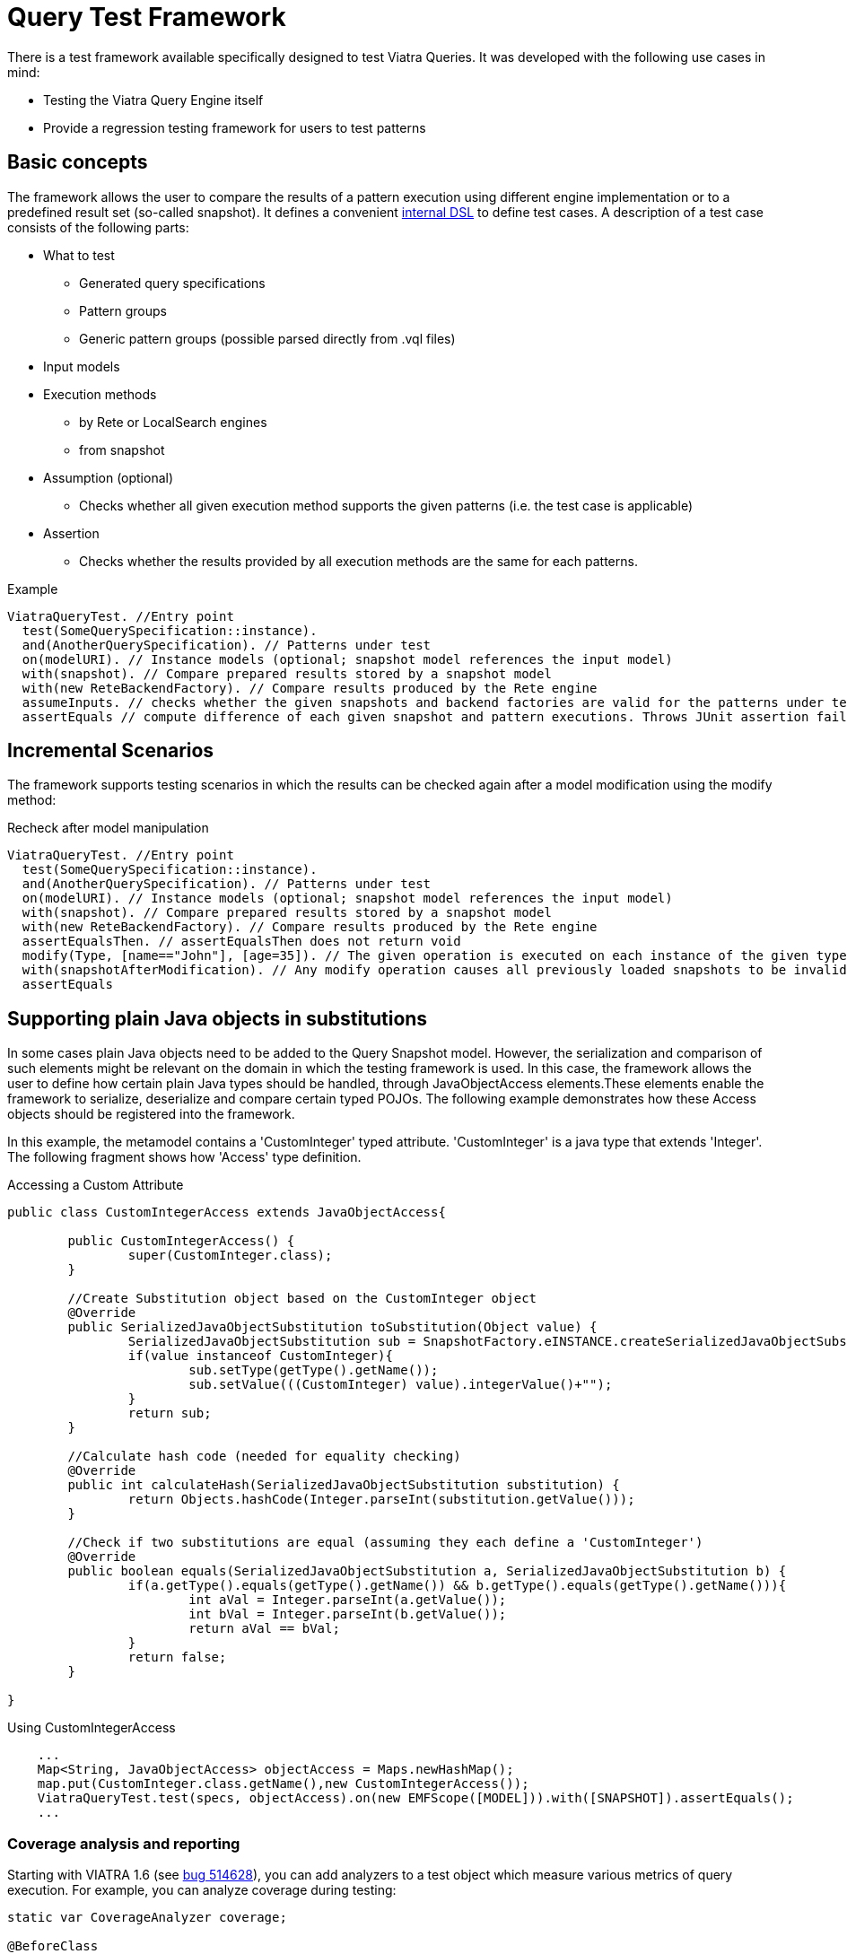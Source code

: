 ifdef::env-github,env-browser[:outfilesuffix: .adoc]
ifndef::rootdir[:rootdir: .]
ifndef::imagesdir[:imagesdir: {rootdir}/../images]

[[query-tests]]
= Query Test Framework

There is a test framework available specifically designed to test Viatra Queries. It was developed with the following use cases in mind:

* Testing the Viatra Query Engine itself
* Provide a regression testing framework for users to test patterns

== Basic concepts

The framework allows the user to compare the results of a pattern execution using different engine implementation or to a predefined result set (so-called snapshot). It defines a convenient link:https://git.eclipse.org/c/viatra/org.eclipse.viatra.git/tree/query/tests/org.eclipse.viatra.query.testing.core/src/org/eclipse/viatra/query/testing/core/api/ViatraQueryTest.xtend[internal DSL] to define test cases. A description of a test case consists of the following parts:

* What to test
** Generated query specifications
** Pattern groups
** Generic pattern groups (possible parsed directly from .vql files)
* Input models
* Execution methods
** by Rete or LocalSearch engines
** from snapshot
* Assumption (optional)
** Checks whether all given execution method supports the given patterns (i.e. the test case is applicable)
* Assertion
** Checks whether the results provided by all execution methods are the same for each patterns.

.Example
[source,xtend]
----
ViatraQueryTest. //Entry point
  test(SomeQuerySpecification::instance).
  and(AnotherQuerySpecification). // Patterns under test
  on(modelURI). // Instance models (optional; snapshot model references the input model)
  with(snapshot). // Compare prepared results stored by a snapshot model
  with(new ReteBackendFactory). // Compare results produced by the Rete engine
  assumeInputs. // checks whether the given snapshots and backend factories are valid for the patterns under test. Throws JUnit assumption error otherwise
  assertEquals // compute difference of each given snapshot and pattern executions. Throws JUnit assertion failure if differences occur
----

== Incremental Scenarios

The framework supports testing scenarios in which the results can be checked again after a model modification using the modify method:

.Recheck after model manipulation
[source,xtend]
----
ViatraQueryTest. //Entry point
  test(SomeQuerySpecification::instance).
  and(AnotherQuerySpecification). // Patterns under test
  on(modelURI). // Instance models (optional; snapshot model references the input model)
  with(snapshot). // Compare prepared results stored by a snapshot model
  with(new ReteBackendFactory). // Compare results produced by the Rete engine
  assertEqualsThen. // assertEqualsThen does not return void
  modify(Type, [name=="John"], [age=35]). // The given operation is executed on each instance of the given type on which the given condition evaluates to true.
  with(snapshotAfterModification). // Any modify operation causes all previously loaded snapshots to be invalidated.
  assertEquals
----

== Supporting plain Java objects in substitutions

In some cases plain Java objects need to be added to the Query Snapshot model. However, the serialization and comparison of such elements might be relevant on the domain in which the testing framework is used. In this case, the framework allows the user to define how certain plain Java types should be handled, through JavaObjectAccess elements.These elements enable the framework to serialize, deserialize and compare certain typed POJOs.
The following example demonstrates how these Access objects should be registered into the framework.

In this example, the metamodel contains a 'CustomInteger' typed attribute. 'CustomInteger' is a java type that extends 'Integer'. The following fragment shows how 'Access' type definition.

.Accessing a Custom Attribute
[source,java]
----
public class CustomIntegerAccess extends JavaObjectAccess{

	public CustomIntegerAccess() {
		super(CustomInteger.class);
	}

        //Create Substitution object based on the CustomInteger object
	@Override
	public SerializedJavaObjectSubstitution toSubstitution(Object value) {
		SerializedJavaObjectSubstitution sub = SnapshotFactory.eINSTANCE.createSerializedJavaObjectSubstitution();
		if(value instanceof CustomInteger){
			sub.setType(getType().getName());
			sub.setValue(((CustomInteger) value).integerValue()+"");
		}
		return sub;
	}
        
        //Calculate hash code (needed for equality checking)
	@Override
	public int calculateHash(SerializedJavaObjectSubstitution substitution) {
		return Objects.hashCode(Integer.parseInt(substitution.getValue()));
	}

        //Check if two substitutions are equal (assuming they each define a 'CustomInteger')
	@Override
	public boolean equals(SerializedJavaObjectSubstitution a, SerializedJavaObjectSubstitution b) {
		if(a.getType().equals(getType().getName()) && b.getType().equals(getType().getName())){
			int aVal = Integer.parseInt(a.getValue());
			int bVal = Integer.parseInt(b.getValue());
			return aVal == bVal;
		}
		return false;
	}

}
----

.Using CustomIntegerAccess
[source,java]
----
    ...
    Map<String, JavaObjectAccess> objectAccess = Maps.newHashMap();
    map.put(CustomInteger.class.getName(),new CustomIntegerAccess());
    ViatraQueryTest.test(specs, objectAccess).on(new EMFScope([MODEL])).with([SNAPSHOT]).assertEquals();
    ...
----

=== Coverage analysis and reporting ===

Starting with VIATRA 1.6 (see link:http://bugs.eclipse.org/514628[bug 514628]), you can add analyzers to a test object which measure various metrics of query execution. For example, you can analyze coverage during testing:

[source,xtend]
----  
static var CoverageAnalyzer coverage;
    
@BeforeClass
static def void before(){
    coverage = new CoverageAnalyzer();
}

@Test
def void testApplicationTypes() {
    ViatraQueryTest.test(ApplicationTypesQuerySpecification.instance)
        .analyzeWith(coverage) // Analyze coverage 
        .with(new ReteBackendFactory) // First set of matches should come from query evaluation with Rete backend
        .with(snapshot) // Second set of matches should come from a snapshot
        .assertEquals // Assert that the match sets are equal
    }
----

Then after running the tests, you can get the analyzed coverage with `CoverageAnalyzer#getCoverage()`, or report it with `CoverageReporter`:

[source,xtend]
----
@AfterClass
static def void after(){
    CoverageReporter.reportHtml(coverage, new File("coverage.html"))
}
----

For a complete example, see the link:https://git.eclipse.org/c/viatra/org.eclipse.viatra.examples.git/tree/cps/frameworktests/org.eclipse.viatra.examples.cps.tests/src/org/eclipse/viatra/examples/cps/tests/BasicCpsTest.xtend[CPS Framework tests].

==== Interpreting the coverage report ====

A coverage report looks like this: link:https://hudson.eclipse.org/viatra/job/viatra-framework-tests/lastSuccessfulBuild/artifact/cps/frameworktests/org.eclipse.viatra.examples.cps.tests/BasicCpsTest_coverage.html[CPS Framework tests coverage report]

An element (pattern, pattern body or a constraint) can be:

Covered:: the Rete node which belongs to it had at least one match during the query executions
Uncovered:: the Rete node which belongs to it had no matches during any query execution
Not represented:: it is not represented in the Rete network, which usually means that the optimizer removed it because it is redundant.
Not represented by error:: it should be represented in the Rete network, but it was removed for an unknown reason; if you encounter this, please report an issue, including your query file and the coverage report.

Note that a pattern body can be uncovered although each of its constraints is covered, because the Rete nodes belonging to the constraints could have matches during _different_ query executions, which means that the constraints were not fulfilled at once.

A pattern's aggregated coverage metric is calculated the following way: number of covered elements / number of represented (covered/uncovered) elements

Known limitations in 1.6:

* coverage measurement is supported only with the Rete backend
* the results might be indeterministic because of the indeterminism of the Rete evaluation
* the constraints are displayed in their internal PQuery representation (see http://bugs.eclipse.org/515723)
